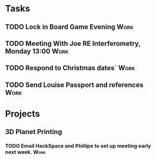 #+TODO: TODO WAITING INPROGRESS | DONE CANCELLED




* Tasks
      
** TODO Lock in Board Game Evening                                     :Work:
   SCHEDULED: <2018-11-04 Sun>

** TODO Meeting With Joe RE Interferometry, Monday 13:00               :Work:
   SCHEDULED: <2018-11-05 Mon>
** TODO Respond to Christmas dates`                                    :Work:
** TODO Send Louise Passport and references                            :Work:
* Projects

** 3D Planet Printing
*** TODO Email HackSpace and Phillipe to set up meeting early next week. :Work:
    SCHEDULED: <2018-10-31 Wed>
